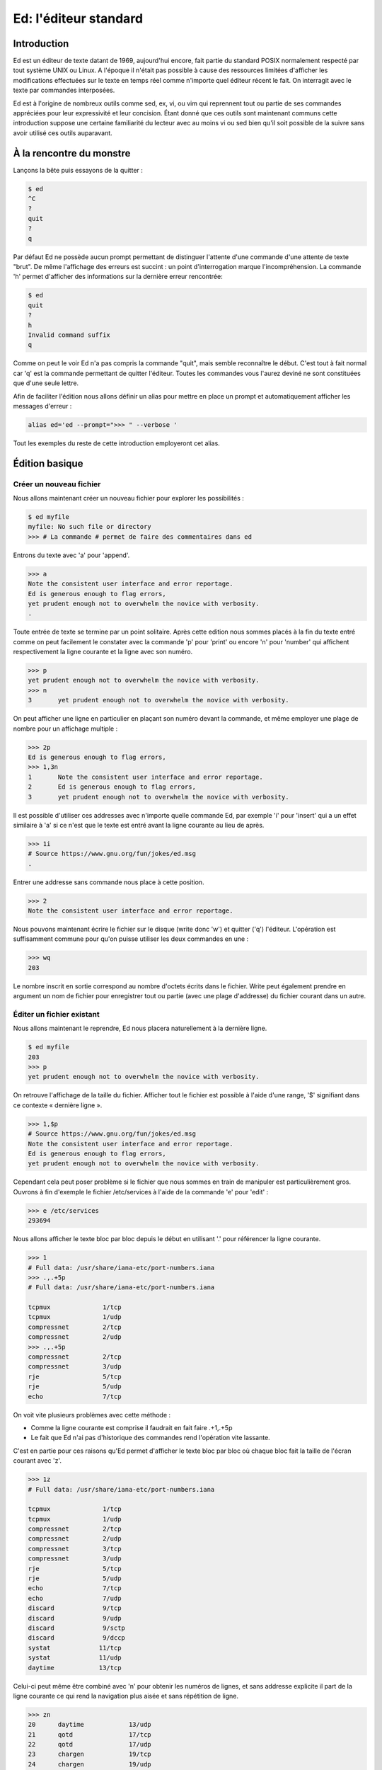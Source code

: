 ======================
Ed: l'éditeur standard
======================

Introduction
============

Ed est un éditeur de texte datant de 1969, aujourd'hui encore, fait partie du
standard POSIX normalement respecté par tout système UNIX ou Linux. A
l'époque il n'était pas possible à cause des ressources limitées d'afficher
les modifications effectuées sur le texte en temps réel comme n'importe quel
éditeur récent le fait. On interragit avec le texte par commandes
interposées.

Ed est à l'origine de nombreux outils comme sed, ex, vi, ou vim qui reprennent
tout ou partie de ses commandes appréciées pour leur expressivité et leur
concision. Étant donné que ces outils sont maintenant communs cette
introduction suppose une certaine familiarité du lecteur avec au moins vi ou
sed bien qu'il soit possible de la suivre sans avoir utilisé ces outils
auparavant.

À la rencontre du monstre
=========================

Lançons la bête puis essayons de la quitter :

.. code:: text

    $ ed
    ^C
    ?
    quit
    ?
    q

Par défaut Ed ne possède aucun prompt permettant de distinguer l'attente
d'une commande d'une attente de texte "brut". De même l'affichage des erreurs
est succint : un point d'interrogation marque l'incompréhension. La commande
'h' permet d'afficher des informations sur la dernière erreur rencontrée:

.. code:: text

    $ ed
    quit
    ?
    h
    Invalid command suffix
    q

Comme on peut le voir Ed n'a pas compris la commande "quit", mais semble
reconnaître le début. C'est tout à fait normal car 'q' est la commande
permettant de quitter l'éditeur. Toutes les commandes vous l'aurez deviné ne
sont constituées que d'une seule lettre.

Afin de faciliter l'édition nous allons définir un alias pour mettre en place
un prompt et automatiquement afficher les messages d'erreur :

.. code:: sh

    alias ed='ed --prompt=">>> " --verbose '

Tout les exemples du reste de cette introduction employeront cet alias.

.. raw:: pdf

    PageBreak

Édition basique
===============

Créer un nouveau fichier
------------------------

Nous allons maintenant créer un nouveau fichier pour explorer les
possibilités :

.. code:: text

    $ ed myfile
    myfile: No such file or directory
    >>> # La commande # permet de faire des commentaires dans ed

Entrons du texte avec 'a' pour 'append'.

.. code:: text

    >>> a
    Note the consistent user interface and error reportage.
    Ed is generous enough to flag errors,
    yet prudent enough not to overwhelm the novice with verbosity.
    .

Toute entrée de texte se termine par un point solitaire. Après cette edition
nous sommes placés à la fin du texte entré comme on peut facilement le
constater avec la commande 'p' pour 'print' ou encore 'n' pour 'number' qui
affichent respectivement la ligne courante et la ligne avec son numéro.

.. code:: text

    >>> p
    yet prudent enough not to overwhelm the novice with verbosity.
    >>> n
    3       yet prudent enough not to overwhelm the novice with verbosity.

On peut afficher une ligne en particulier en plaçant son numéro devant la
commande, et même employer une plage de nombre pour un affichage multiple :

.. code:: text

    >>> 2p
    Ed is generous enough to flag errors,
    >>> 1,3n
    1       Note the consistent user interface and error reportage.
    2       Ed is generous enough to flag errors,
    3       yet prudent enough not to overwhelm the novice with verbosity.

Il est possible d'utiliser ces addresses avec n'importe quelle commande Ed,
par exemple 'i' pour 'insert' qui a un effet similaire à 'a' si ce n'est que
le texte est entré avant la ligne courante au lieu de après.

.. code:: text

    >>> 1i
    # Source https://www.gnu.org/fun/jokes/ed.msg
    .

Entrer une addresse sans commande nous place à cette position.

.. code:: text

    >>> 2
    Note the consistent user interface and error reportage.

.. raw:: pdf

    PageBreak

Nous pouvons maintenant écrire le fichier sur le disque (write donc 'w') et
quitter ('q') l'éditeur. L'opération est suffisamment commune pour qu'on
puisse utiliser les deux commandes en une :

.. code:: text

    >>> wq
    203

Le nombre inscrit en sortie correspond au nombre d'octets écrits dans le
fichier. Write peut également prendre en argument un nom de fichier pour
enregistrer tout ou partie (avec une plage d'addresse) du fichier courant
dans un autre.

Éditer un fichier existant
--------------------------

Nous allons maintenant le reprendre, Ed nous placera naturellement à la
dernière ligne.

.. code:: text

    $ ed myfile
    203
    >>> p
    yet prudent enough not to overwhelm the novice with verbosity.

On retrouve l'affichage de la taille du fichier. Afficher tout le fichier est
possible à l'aide d'une range, '$' signifiant dans ce contexte « dernière
ligne ».

.. code:: text

    >>> 1,$p
    # Source https://www.gnu.org/fun/jokes/ed.msg
    Note the consistent user interface and error reportage.
    Ed is generous enough to flag errors,
    yet prudent enough not to overwhelm the novice with verbosity.

Cependant cela peut poser problème si le fichier que nous sommes en train de
manipuler est particulièrement gros. Ouvrons à fin d'exemple le fichier
/etc/services à l'aide de la commande 'e' pour 'edit' :

.. code:: text

    >>> e /etc/services
    293694

Nous allons afficher le texte bloc par bloc depuis le début en utilisant '.'
pour référencer la ligne courante.

.. code:: text

    >>> 1
    # Full data: /usr/share/iana-etc/port-numbers.iana
    >>> .,.+5p
    # Full data: /usr/share/iana-etc/port-numbers.iana

    tcpmux              1/tcp
    tcpmux              1/udp
    compressnet         2/tcp
    compressnet         2/udp
    >>> .,.+5p
    compressnet         2/tcp
    compressnet         3/udp
    rje                 5/tcp
    rje                 5/udp
    echo                7/tcp

On voit vite plusieurs problèmes avec cette méthode :

- Comme la ligne courante est comprise il faudrait en fait faire .+1,.+5p

- Le fait que Ed n'ai pas d'historique des commandes rend l'opération vite
  lassante.

C'est en partie pour ces raisons qu'Ed permet d'afficher le texte bloc par
bloc où chaque bloc fait la taille de l'écran courant avec 'z'.

.. code:: text

    >>> 1z
    # Full data: /usr/share/iana-etc/port-numbers.iana

    tcpmux              1/tcp
    tcpmux              1/udp
    compressnet         2/tcp
    compressnet         2/udp
    compressnet         3/tcp
    compressnet         3/udp
    rje                 5/tcp
    rje                 5/udp
    echo                7/tcp
    echo                7/udp
    discard             9/tcp
    discard             9/udp
    discard             9/sctp
    discard             9/dccp
    systat             11/tcp
    systat             11/udp
    daytime            13/tcp

Celui-ci peut même être combiné avec 'n' pour obtenir les numéros de lignes,
et sans addresse explicite il part de la ligne courante ce qui rend la
navigation plus aisée et sans répétition de ligne.

.. code:: text

    >>> zn
    20      daytime            13/udp
    21      qotd               17/tcp
    22      qotd               17/udp
    23      chargen            19/tcp
    24      chargen            19/udp
    25      ftp-data           20/tcp
    26      ftp-data           20/udp
    27      ftp-data           20/sctp
    28      ftp                21/tcp
    29      ftp                21/udp
    30      ftp                21/sctp
    31      ssh                22/tcp
    32      ssh                22/udp
    33      ssh                22/sctp
    34      telnet             23/tcp
    35      telnet             23/udp
    36      smtp               25/tcp
    37      smtp               25/udp
    38      nsw-fe             27/tcp

.. raw:: pdf

    PageBreak

Chercher et modifier
--------------------

Chercher du texte est sans suprise pour un utilisateur de vim :

- '/regex/' ammène à la première occurence rencontrée dans le sens de lecture
  naturel.

- '?regex?' ammène à la première occurence rencontrée dans le sens de lecture
  inverse.

- '/' ou '?' répètent la dernière recherche dans un sens ou dans l'autre.

- Il n'est pas nécessaire de "fermer" la recherche en répétant la commande si
  on ne combine pas celle-ci avec autre chose.

.. code:: text

    >>> /https/
    https             443/tcp
    >>> ?ssh?
    ssh                22/sctp
    >>> /https
    https             443/tcp
    >>> /
    https             443/udp
    >>> ?
    https             443/tcp

Comme suggérer on peut en effet l'employer en conjonction avec d'autres
commandes car une recherche par regex est en fait considéré comme une
addresse. On peut donc également les utiliser dans des ranges :

.. code:: text

    >>> 1
    # Full data: /usr/share/iana-etc/port-numbers.iana
    >>> /ssh/n
    31      ssh                22/tcp
    >>> /ssh/,/ssh/+5p
    ssh                22/tcp
    ssh                22/udp
    ssh                22/sctp
    telnet             23/tcp
    telnet             23/udp
    smtp               25/tcp

Pour réaliser une opération sur toutes les lignes correspondant à la
recherche on peut utiliser le préfix 'g' pour 'global'. C'est d'ailleurs de
là que vient le nom de grep : « g/re/p »

.. code:: text

    >>> g/ssh/p
    ssh                22/tcp
    ssh                22/udp
    ssh                22/sctp
    sshell            614/tcp
    sshell            614/udp
    netconf-ssh       830/tcp
    netconf-ssh       830/udp
    sdo-ssh          3897/tcp
    sdo-ssh          3897/udp
    netconf-ch-ssh   4334/tcp
    snmpssh          5161/tcp
    snmpssh-trap     5162/tcp
    tl1-ssh          6252/tcp
    tl1-ssh          6252/udp
    ssh-mgmt        17235/tcp
    ssh-mgmt        17235/udp

Pour réaliser une commande sur les lignes ne correspondant pas à une regex on
utilise le préfixe 'v' à la place de 'g' qui a notamment donné son nom à
l'option de grep '-v'.

Modifier le texte se fait principalement par l'intermédiare de deux
commandes : 's' pour 'substitute' et 'c' pour 'change'. La première modifie
une ou plusieurs lignes en remplaçant une expression par une autre alors que
la seconde supprime la ou les lignes addressées et entre en mode insertion
afin d'entrer la nouvelle version.

Substitute ne change cependant que la première occurence par défaut. On peut
lui adjoindre le suffixe 'g' pour signifier toutes les occurences ou en
suffixe un nombre pour signifier l'occurence précise à remplacer. De plus,
ommettre le symbole de fin de commande indique la volonté d'afficher le
nouveau texte :

.. code:: text

    >>> 1
    # Full data: /usr/share/iana-etc/port-numbers.iana
    >>> s/a/A/
    >>> p
    # Full dAta: /usr/share/iana-etc/port-numbers.iana
    >>> s/a/A
    # Full dAtA: /usr/share/iana-etc/port-numbers.iana
    >>> s/a/A/2
    >>> p
    # Full dAtA: /usr/share/iAna-etc/port-numbers.iana
    >>> s/a/A/2p
    # Full dAtA: /usr/share/iAnA-etc/port-numbers.iana
    >>> s/a/A/g
    >>> p
    # Full dAtA: /usr/shAre/iAnA-etc/port-numbers.iAnA
    >>> s/A/a/gp
    # Full data: /usr/share/iana-etc/port-numbers.iana

Pour substituer sur l'ensemble du texte on peut soit utiliser la range '1,$'
soit le préfixe '%' qui a le même effet. On est placé à la dernière occurence
modifiée.

.. code:: text

    >>> 1,$s/a/A/gp
    mAtAhAri        49000/tcp
    >>> %s/A/a/gp
    matahari        49000/tcp

On peut annuler la denrière modification avec 'u' pour 'undo'. Refaire 'u'
annule l'annulation ce qui revient à appliquer de nouveau la modification.

.. code:: text

    >>> u
    >>> p
    >>> p
    mAtAhAri        49000/tcp
    >>> u
    >>> p
    matahari        49000/tcp

.. raw:: pdf

    PageBreak

Supprimer une ligne se fait avec 'd' pour 'delete'.

.. code:: text

    >>> 1,5n
    1       # Full data: /usr/share/iana-etc/port-numbers.iana
    2
    3       tcpmux              1/tcp
    4       tcpmux              1/udp
    5       compressnet         2/tcp
    >>> 3d
    >>> 1,5n
    1       # Full data: /usr/share/iana-etc/port-numbers.iana
    2
    3       tcpmux              1/udp
    4       compressnet         2/tcp
    5       compressnet         2/udp
    >>> u
    >>> 1,5n
    1       # Full data: /usr/share/iana-etc/port-numbers.iana
    2
    3       tcpmux              1/tcp
    4       tcpmux              1/udp
    5       compressnet         2/tcp

Pour supprimer et insérer on peut utiliser 'c' :

.. code:: text

    >>> 3,4c
    haha
    huhu
    .
    >>> 1,5n
    1       # Full data: /usr/share/iana-etc/port-numbers.iana
    2
    3       haha
    4       huhu
    5       compressnet         2/tcp

Puisque nous n'avons pas les droits d'écriture dans le fichier il nous faut
quitter sans enregistrer, c'est fait avec 'Q'.

.. code:: text

    >>> w
    /etc/services: Permission denied
    ?
    Cannot open output file
    >>> q
    ?
    Warning: buffer modified
    >>> Q

Ce qui a été vu jusqu'ici suffit à une utilisation des plus basiques mais il
y a plus à Ed que cela et le confort dépend beaucoup des petites choses qui
facilitent la vie sans forcément la changer.

.. raw:: pdf

    PageBreak

Utilisation avancée
===================

Interagir avec le shell
-----------------------

Les interactions avec le shell sont sans doute le point le plus important du
confort dans l'utilisation de Ed. Elle se fait avec la commande '!' et permet
soit d'exécuter une commande shell, soit d'en récupérer le contenu dans le
document courant, soit de passer tout ou partie du document courant comme
entrée standard d'une commande.

.. code:: text

    $ ed
    >>> !ls
    articles  bin  Documents  downloads  images  myfile  usr  videos
    !
    >>> r !ls
    58
    >>> 1zn
    1       articles
    2       bin
    3       Documents
    4       downloads
    5       images
    6       myfile
    7       usr
    8       videos
    >>> 2,5w !grep o
    Documents
    downloads
    31
    >>> w !tr 'A-Z' 'a-z'
    articles
    bin
    documents
    downloads
    images
    myfile
    usr
    videos
    58
    >>> q

On a ici utilisé la commande 'r' pour 'read' que l'on avait pas eu l'occasion
de croiser auparavant. Elle permet d'insérer à la position courante le
contenu d'un autre fichier ou, comme ici avec '!', d'une commande shell.

.. raw:: pdf

    PageBreak

Insérer du texte au début d'un bloc
-----------------------------------

Moins une fonctionnalité avancées qu'un « truc » utile pour, par exemple
commenter ou identer du texte:

.. code:: text

    $ ed
    >>> a
    My best pony is Pinkie Pie
    Although I like Twilight very much
    And Rainbow Dash is just the coolest
    .
    >>> 1,3s/^/# /
    >>> 1,3p
    # My best pony is Pinkie Pie
    # Although I like Twilight very much
    # And Rainbow Dash is just the coolest


Déplacer et copier
------------------

Déplacer un bloc se fait avec 'm' pour 'move' et copier se fait avec 't' pour
'transfer'. Le bloc est plaçé après la ligne à l'addresse indiquée, celle-ci
pouvant être 0.

.. code:: text

    $ ed myfile
    203
    >>> 1zn
    1       # Source https://www.gnu.org/fun/jokes/ed.msg
    2       Note the consistent user interface and error reportage.
    3       Ed is generous enough to flag errors,
    4       yet prudent enough not to overwhelm the novice with verbosity.
    >>> 1,2m3
    >>> 1zn
    1       Ed is generous enough to flag errors,
    2       # Source https://www.gnu.org/fun/jokes/ed.msg
    3       Note the consistent user interface and error reportage.
    4       yet prudent enough not to overwhelm the novice with verbosity.
    >>> 2,3t0
    >>> 1zn
    1       # Source https://www.gnu.org/fun/jokes/ed.msg
    2       Note the consistent user interface and error reportage.
    3       Ed is generous enough to flag errors,
    4       # Source https://www.gnu.org/fun/jokes/ed.msg
    5       Note the consistent user interface and error reportage.
    6       yet prudent enough not to overwhelm the novice with verbosity.

Copier peut également se faire avec 'y' pour 'yank' et 'x'. Yank place la
cible dans le buffer de copie et 'x' place le contenu du buffer de copie à
l'addresse indiquée. Yank n'est pas la seule commande à modifier ce buffer :
lorsque l'on supprime avec 'd' ou change avec 'c' une ou plusieurs lignes
elles sont également placées dans ce buffer ce qui permet de faire du
« couper/coller ».

.. code:: text

    >>> 3y
    >>> 5x
    >>> 1zn
    1       # Source https://www.gnu.org/fun/jokes/ed.msg
    2       Note the consistent user interface and error reportage.
    3       Ed is generous enough to flag errors,
    4       # Source https://www.gnu.org/fun/jokes/ed.msg
    5       Note the consistent user interface and error reportage.
    6       Ed is generous enough to flag errors,
    7       yet prudent enough not to overwhelm the novice with verbosity.
    >>> 7d
    >>> 3x
    >>> 1zn
    1       # Source https://www.gnu.org/fun/jokes/ed.msg
    2       Note the consistent user interface and error reportage.
    3       Ed is generous enough to flag errors,
    4       yet prudent enough not to overwhelm the novice with verbosity.
    5       # Source https://www.gnu.org/fun/jokes/ed.msg
    6       Note the consistent user interface and error reportage.
    7       Ed is generous enough to flag errors,


Ressources externes
===================

Cheat Sheet
    http://www.catonmat.net/download/ed.text.editor.cheat.sheet.pdf

Tutorial par le vénérale Brian Kernighan (co-créateur d'unix et du C)
    http://www.verticalsysadmin.com/vi/a_tutorial_introduction_to_the_unix_text_editor.pdf
